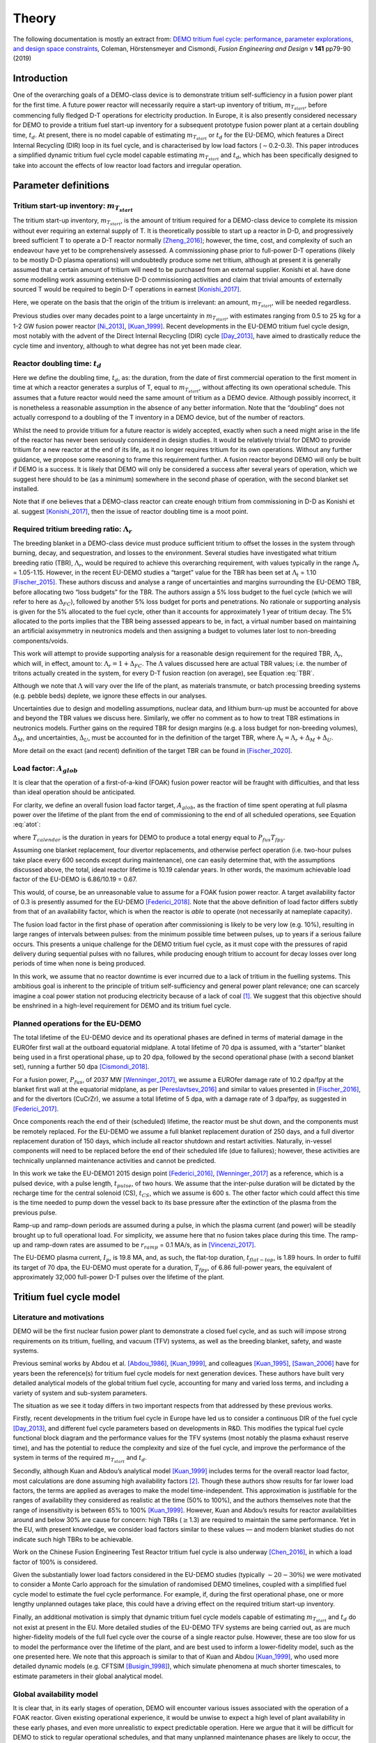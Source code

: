 Theory
======

The following documentation is mostly an extract from: `DEMO tritium fuel cycle: performance, parameter explorations, and design space constraints <https://www.sciencedirect.com/science/article/pii/S092037961930167X>`_, Coleman, Hörstensmeyer and Cismondi, *Fusion Engineering and Design* v **141** pp79-90 (2019)


Introduction
------------

One of the overarching goals of a DEMO-class device is to demonstrate
tritium self-sufficiency in a fusion power plant for the first time. A
future power reactor will necessarily require a start-up inventory of
tritium, :math:`m_{T_{start}}`, before commencing fully fledged D-T
operations for electricity production. In Europe, it is also presently
considered necessary for DEMO to provide a tritium fuel start-up
inventory for a subsequent prototype fusion power plant at a certain
doubling time, :math:`t_{d}`. At present, there is no model capable of
estimating :math:`m_{T_{start}}` or :math:`t_{d}` for the EU-DEMO, which
features a Direct Internal Recycling (DIR) loop in its fuel cycle, and
is characterised by low load factors (:math:`\sim`\ 0.2-0.3). This paper
introduces a simplified dynamic tritium fuel cycle model capable
estimating :math:`m_{T_{start}}` and :math:`t_{d}`, which has been
specifically designed to take into account the effects of low reactor
load factors and irregular operation.


Parameter definitions
---------------------

Tritium start-up inventory: :math:`m_{T_{start}}`
#################################################

The tritium start-up inventory, :math:`m_{T_{start}}`, is the amount of
tritium required for a DEMO-class device to complete its mission without
ever requiring an external supply of T. It is theoretically possible to
start up a reactor in D-D, and progressively breed sufficient T to
operate a D-T reactor normally [Zheng_2016]_;
however, the time, cost, and complexity of such an endeavour have yet to
be comprehensively assessed. A commissioning phase prior to full-power
D-T operations (likely to be mostly D-D plasma operations) will
undoubtedly produce some net tritium, although at present it is
generally assumed that a certain amount of tritium will need to be
purchased from an external supplier. Konishi et al. have done some
modelling work assuming extensive D-D commissioning activities and claim
that trivial amounts of externally sourced T would be required to begin
D-T operations in earnest [Konishi_2017]_.

Here, we operate on the basis that the origin of the tritium is
irrelevant: an amount, :math:`m_{T_{start}}`, will be needed regardless.

Previous studies over many decades point to a large uncertainty in
:math:`m_{T_{start}}`, with estimates ranging from 0.5 to 25 kg for a
1-2 GW fusion power reactor
[Ni_2013]_, [Kuan_1999]_. Recent developments
in the EU-DEMO tritium fuel cycle design, most notably with the advent
of the Direct Internal Recycling (DIR) cycle
[Day_2013]_, have aimed to drastically reduce
the cycle time and inventory, although to what degree has not yet been
made clear.

Reactor doubling time: :math:`t_{d}`
####################################

Here we define the doubling time, :math:`t_{d}`, as: the duration, from
the date of first commercial operation to the first moment in time at
which a reactor generates a surplus of T, equal to
:math:`m_{T_{start}}`, without affecting its own operational schedule.
This assumes that a future reactor would need the same amount of tritium
as a DEMO device. Although possibly incorrect, it is nonetheless a
reasonable assumption in the absence of any better information. Note
that the “doubling” does not actually correspond to a doubling of the T
inventory in a DEMO device, but of the number of reactors.

Whilst the need to provide tritium for a future reactor is widely
accepted, exactly when such a need might arise in the life of the
reactor has never been seriously considered in design studies. It would
be relatively trivial for DEMO to provide tritium for a new reactor at
the end of its life, as it no longer requires tritium for its own
operations. Without any further guidance, we propose some reasoning to
frame this requirement further. A fusion reactor beyond DEMO will only
be built if DEMO is a success. It is likely that DEMO will only be
considered a success after several years of operation, which we suggest
here should to be (as a minimum) somewhere in the second phase of
operation, with the second blanket set installed.

Note that if one believes that a DEMO-class reactor can create enough
tritium from commissioning in D-D as Konishi et al. suggest [Konishi_2017]_, then the issue of reactor
doubling time is a moot point.

Required tritium breeding ratio: :math:`\Lambda_r`
##################################################

The breeding blanket in a DEMO-class device must produce sufficient
tritium to offset the losses in the system through burning, decay, and
sequestration, and losses to the environment. Several studies have
investigated what tritium breeding ratio (TBR), :math:`\Lambda_r`, would
be required to achieve this overarching requirement, with values
typically in the range :math:`\Lambda_r` = 1.05-1.15. However, in the
recent EU-DEMO studies a “target” value for the TBR has been set at
:math:`\Lambda_t` = 1.10 [Fischer_2015]_.
These authors discuss and analyse a range of uncertainties and margins
surrounding the EU-DEMO TBR, before allocating two “loss budgets” for
the TBR. The authors assign a 5% loss budget to the fuel cycle (which we
will refer to here as :math:`\Delta_{FC}`), followed by another 5% loss
budget for ports and penetrations. No rationale or supporting analysis
is given for the 5% allocated to the fuel cycle, other than it accounts
for approximately 1 year of tritium decay. The 5% allocated to the ports implies that the TBR being assessed appears to be, in fact, a virtual number based on maintaining
an artificial axisymmetry in neutronics models and then assigning a
budget to volumes later lost to non-breeding components/voids.

This work will attempt to provide supporting analysis for a reasonable
design requirement for the required TBR, :math:`\Lambda_r`, which will,
in effect, amount to: :math:`\Lambda_r = 1+\Delta_{FC}`. The
:math:`\Lambda` values discussed here are actual TBR values; i.e. the
number of tritons actually created in the system, for every D-T fusion
reaction (on average), see Equation :eq:`TBR`.

.. math::
   :label: TBR

   \Lambda = \frac{\partial{m}_{T_{bred}}/{{\partial{t}}}}{\partial{m}_{T_{burnt}}/{{\partial{t}}}}

Although we note that :math:`\Lambda` will vary over the life of the
plant, as materials transmute, or batch processing breeding systems
(e.g. pebble beds) deplete, we ignore these effects in our analyses.

Uncertainties due to design and modelling assumptions, nuclear data, and
lithium burn-up must be accounted for above and beyond the TBR values we
discuss here. Similarly, we offer no comment as to how to treat TBR
estimations in neutronics models. Further gains on the required TBR for
design margins (e.g. a loss budget for non-breeding volumes),
:math:`\Delta_M`, and uncertainties, :math:`\Delta_U`, must be accounted
for in the definition of the target TBR, where
:math:`\Lambda_t=\Lambda_r+\Delta_M+\Delta_U`.

More detail on the exact (and recent) definition of the target TBR can be found in [Fischer_2020]_.

Load factor: :math:`A_{glob}`
#############################

It is clear that the operation of a first-of-a-kind (FOAK) fusion power
reactor will be fraught with difficulties, and that less than ideal
operation should be anticipated.

For clarity, we define an overall fusion load factor target,
:math:`A_{glob}`, as the fraction of time spent operating at full plasma
power over the lifetime of the plant from the end of commissioning to
the end of all scheduled operations, see Equation :eq:`atot`:

.. math::
   :label: atot

   A_{glob} = \frac{T_{fpy}}{T_{calendar}}

where :math:`T_{calendar}` is the duration in years for DEMO to produce
a total energy equal to :math:`P_{fus}T_{fpy}`.

Assuming one blanket replacement, four divertor replacements, and
otherwise perfect operation (i.e. two-hour pulses take place every 600
seconds except during maintenance), one can easily determine that, with
the assumptions discussed above, the total, ideal reactor lifetime is
10.19 calendar years. In other words, the maximum achievable load factor
of the EU-DEMO is 6.86/10.19 = 0.67.

This would, of course, be an unreasonable value to assume for a FOAK
fusion power reactor. A target availability factor of 0.3 is presently
assumed for the EU-DEMO [Federici_2018]_. Note
that the above definition of load factor differs subtly from that of an
availability factor, which is when the reactor is *able* to operate (not
necessarily at nameplate capacity).

The fusion load factor in the first phase of operation after
commissioning is likely to be very low (e.g. 10%), resulting in large
ranges of intervals between pulses: from the minimum possible time
between pulses, up to years if a serious failure occurs. This presents a
unique challenge for the DEMO tritium fuel cycle, as it must cope with
the pressures of rapid delivery during sequential pulses with no
failures, while producing enough tritium to account for decay losses
over long periods of time when none is being produced.

In this work, we assume that no reactor downtime is ever incurred due to
a lack of tritium in the fuelling systems. This ambitious goal is
inherent to the principle of tritium self-sufficiency and general power
plant relevance; one can scarcely imagine a coal power station not
producing electricity because of a lack of coal [1]_. We suggest that
this objective should be enshrined in a high-level requirement for DEMO
and its tritium fuel cycle.

Planned operations for the EU-DEMO
##################################

The total lifetime of the EU-DEMO device and its operational phases are
defined in terms of material damage in the EUROfer first wall at the
outboard equatorial midplane. A total lifetime of 70 dpa is assumed,
with a “starter” blanket being used in a first operational phase, up to
20 dpa, followed by the second operational phase (with a second blanket
set), running a further 50 dpa [Cismondi_2018]_.

For a fusion power, :math:`P_{fus}`, of 2037 MW [Wenninger_2017]_, we assume a EUROfer damage
rate of 10.2 dpa/fpy at the blanket first wall at the equatorial
midplane, as per [Pereslavtsev_2016]_ and
similar to values presented in [Fischer_2016]_, and for the divertors
(CuCrZr), we assume a total lifetime of 5 dpa, with a damage rate of 3
dpa/fpy, as suggested in [Federici_2017]_.

Once components reach the end of their (scheduled) lifetime, the reactor
must be shut down, and the components must be remotely replaced. For the
EU-DEMO we assume a full blanket replacement duration of 250 days, and a
full divertor replacement duration of 150 days, which include all
reactor shutdown and restart activities. Naturally, in-vessel components
will need to be replaced before the end of their scheduled life (due to
failures); however, these activities are technically unplanned
maintenance activities and cannot be predicted.

In this work we take the EU-DEMO1 2015 design point
[Federici_2016]_, [Wenninger_2017]_ as a
reference, which is a pulsed device, with a pulse length,
:math:`t_{pulse}`, of two hours. We assume that the inter-pulse duration
will be dictated by the recharge time for the central solenoid (CS),
:math:`t_{CS}`, which we assume is 600 s. The other factor which could
affect this time is the time needed to pump down the vessel back to its
base pressure after the extinction of the plasma from the previous
pulse.

Ramp-up and ramp-down periods are assumed during a pulse, in which the
plasma current (and power) will be steadily brought up to full
operational load. For simplicity, we assume here that no fusion takes
place during this time. The ramp-up and ramp-down rates are assumed to
be :math:`r_{ramp}` = 0.1 MA/s, as in [Vincenzi_2017]_.

The EU-DEMO plasma current, :math:`I_{p}`, is 19.8 MA, and, as such, the
flat-top duration, :math:`t_{flat-top}`, is 1.89 hours. In order to
fulfil its target of 70 dpa, the EU-DEMO must operate for a duration,
:math:`T_{fpy}`, of 6.86 full-power years, the equivalent of
approximately 32,000 full-power D-T pulses over the lifetime of the
plant.

Tritium fuel cycle model
------------------------

Literature and motivations
##########################

DEMO will be the first nuclear fusion power plant to demonstrate a
closed fuel cycle, and as such will impose strong requirements on its
tritium, fuelling, and vacuum (TFV) systems, as well as the breeding
blanket, safety, and waste systems.

Previous seminal works by Abdou et al.
[Abdou_1986]_, [Kuan_1999]_, and colleagues
[Kuan_1995]_, [Sawan_2006]_ have
for years been the reference(s) for tritium fuel cycle models for next
generation devices. These authors have built very detailed analytical
models of the global tritium fuel cycle, accounting for many and varied
loss terms, and including a variety of system and sub-system parameters.

The situation as we see it today differs in two important respects from
that addressed by these previous works.

Firstly, recent developments in the tritium fuel cycle in Europe have
led us to consider a continuous DIR of the fuel cycle
[Day_2013]_, and different fuel cycle parameters
based on developments in R&D. This modifies the typical fuel cycle
functional block diagram and the performance values for the TFV systems
(most notably the plasma exhaust reserve time), and has the potential to
reduce the complexity and size of the fuel cycle, and improve the
performance of the system in terms of the required :math:`m_{T_{start}}`
and :math:`t_{d}`.

Secondly, although Kuan and Abdou’s analytical model
[Kuan_1999]_ includes terms for the overall reactor
load factor, most calculations are done assuming high availability
factors [2]_. Though these authors show results for far lower load
factors, the terms are applied as averages to make the model
time-independent. This approximation is justifiable for the ranges of
availability they considered as realistic at the time (50% to 100%), and
the authors themselves note that the range of insensitivity is between
65% to 100% [Kuan_1999]_. However, Kuan and Abdou’s
results for reactor availabilities around and below 30% are cause for
concern: high TBRs (:math:`\geq`\ 1.3) are required to maintain the same
performance. Yet in the EU, with present knowledge, we consider load
factors similar to these values — and modern blanket studies do not
indicate such high TBRs to be achievable.

Work on the Chinese Fusion Engineering Test Reactor tritium fuel cycle is
also underway [Chen_2016]_, in which a load
factor of 100% is considered.

Given the substantially lower load factors considered in the EU-DEMO
studies (typically :math:`\sim20-30\%`) we were motivated to consider a
Monte Carlo approach for the simulation of randomised DEMO timelines,
coupled with a simplified fuel cycle model to estimate the fuel cycle
performance. For example, if, during the first operational phase, one or
more lengthy unplanned outages take place, this could have a driving
effect on the required tritium start-up inventory.

Finally, an additional motivation is simply that dynamic tritium fuel
cycle models capable of estimating :math:`m_{T_{start}}` and
:math:`t_{d}` do not exist at present in the EU. More detailed studies
of the EU-DEMO TFV systems are being carried out, as are much
higher-fidelity models of the full fuel cycle over the course of a
single reactor pulse. However, these are too slow for us to model the
performance over the lifetime of the plant, and are best used to inform
a lower-fidelity model, such as the one presented here. We note that
this approach is similar to that of Kuan and Abdou
[Kuan_1999]_, who used more detailed dynamic models
(e.g. CFTSIM [Busigin_1998]_), which
simulate phenomena at much shorter timescales, to estimate parameters in
their global analytical model.

.. _availability:

Global availability model
#########################

It is clear that, in its early stages of operation, DEMO will encounter
various issues associated with the operation of a FOAK reactor. Given
existing operational experience, it would be unwise to expect a high
level of plant availability in these early phases, and even more
unrealistic to expect predictable operation. Here we argue that it will
be difficult for DEMO to stick to regular operational schedules, and
that many unplanned maintenance phases are likely to occur, the likes of
which we cannot meaningfully predict today.

Here we introduce additional definitions:

#. An operation period, defined as the period between two planned
   maintenance intervals (of either the divertors or the blankets).

#. The operational load factor, :math:`a_{n}`, which is defined as the
   fraction of time spent operating at full plasma power within a given
   operation period, :math:`n`.

In order to obtain a realistic view of how the availability of a FOAK
might develop throughout its life, we posit that the operational
availability of the plant will evolve over time following a sigmoid-like
function. General experience with reliability, availability,
maintainability, and inspectability (RAMI) issues leads us to expect
high failure rates and low availability at the start of life (infant
mortality) and end of life (wear-out failures), and yet on FOAK systems
we also expect a degree of learning and improvement with experience to
take place. A sigmoid function for the operational load factor gives a
flat performance at the start of life, and assumes some improvement in
performance gained through operational experience, which is then limited
by end of life component failures.

Thus, we propose a sigmoid (Gompertz) parameterisation of the
operational load factor of the reactor over its life:

.. math::
   :label: at

   a(t) = a_{min} + (a_{max}-a_{min})\text{exp}\bigg({\frac{-\text{ln}(2)}{\text{exp}(-ct_{G_{infl}})}\text{exp}(-ct)}\bigg)

where :math:`t` is time (fpy), :math:`a_{min}` and :math:`a_{max}` are
the minimum and maximum operational load factors, :math:`t_{G_{infl}}`
is the inflection point of the Gompertz function (fpy), and :math:`c` is
the learning rate (fpy\ :math:`^{-1}`). The choice of a Gompertz
parameterisation was made to enable minimum and maximum value
constraints to be implemented. Based on expert opinion, :math:`a_{min}`
and :math:`a_{max}` were set at 0.1 and 0.5, respectively, and :math:`c`
was fixed at 1.

We then discretise Equation :eq:`at` on a per-operation-period basis,
maintaining the same overall load factor, :math:`A_{glob}`. As the
operation periods vary in duration, the discretisation cannot be done by
simple integration of :math:`a(t)`, and instead we apply a
discretisation function :math:`g` to get: :math:`\bar{a}(i) = g(a(t))`
and then frame a simple optimisation problem to find
:math:`t_{G_{infl}}` which satisfies the constraints of :math:`a_{min}`
and :math:`a_{max}` for the same total fusion duration:

.. math::
   :label: amin

   \min_{\forall t_{infl} \in [0, T_{DEMO}]} A_{glob}T_{DEMO}-\sum_{i=0}^{n_{periods}}a_{i}T_{i}

Solving Equation :eq:`amin` gives a vector of operational load
factors, :math:`\bar{a}`, per phase, where
:math:`\sum_{i=0}^{n_{periods}} a_{i}T_{i} = A_{glob}T_{DEMO}`, where
:math:`T_{i}` is the total duration of the phase. :numref:`Atot_a`
shows the operational load factors over the life of the plant for a
given overall load factor.

.. figure:: ../images/fuelcycle/A_tot_figure.png
   :name: Atot_a

   Operational load factors in DEMO periods for specified global load
   factors, :math:`A_{glob}`. The dashed lines shows :math:`a(t)` and
   the solid lines show the discretisation per operation period where
   :math:`\int a(t) = \int g(a(t))`.

Mapping these operational load factors to each period of DEMO operation,
we can observe the progression in load factor throughout the life,
assuming perfectly regular operation, see :numref:`linear`.

.. figure:: ../images/fuelcycle/linear_life.png
   :name: linear

   Operation periods in a typical DEMO timeline. The blue curve shows
   the fpy accumulation as a function of calendar years; its slope in
   each operation period is equal to :math:`a_{i}`.

Timeline generation
###################

In reality, however, the operation of DEMO is unlikely to be purely
regular. A tokamak is a complicated machine, and DEMO will operate with
dozens of systems functioning for the first time at their technological
limits in a complex and hostile environment. We believe it is likely
enough that the inter-pulse durations vary in a range of ways such that
they may differ substantially from the ideal inter-pulse down-time,
:math:`t_{interpulse}`, of :math:`t_{interpulse}` = :math:`t_{CS}`.

To compensate for our fundamental lack of knowledge regarding RAMI
issues for DEMO (see e.g. [Maisonnier_2018]_ for
a frank summary of as much as we know), we have combined the known
planned maintenance operations (those dictated by the levels of neutron
damage in the in-vessel components) and inter-pulse/ramp durations with
a series of random outages selected from a log-normal distribution. This
approach is designed to mimic the relatively unpredictable operational
schedules of FOAK devices and present-day tokamaks.

The total fusion time within a given operation period is prescribed (see
section :ref:`availability` above), and the number of pulses is calculated
to match this fusion time. The total duration of the non-fusion time is
computed according to the prescribed availability. For simplicity and
speed of computation, we assume that all pulses last the full pulse
length, :math:`t_{pulse}`. Although unrealistic, the effect of varying
pulse lengths is relatively small, as the inter-pulse durations are
assigned a wide variation thanks to the distribution selected. The
duration of the outages is between :math:`t_{CS}` and :math:`+\infty`,
although as the integral of the distribution and the number of samples
are prescribed, in practice a single outage can last up to several
months, depending upon the prescribed operational load factor. Figure
`1`_ shows an indicative distribution of randomly generated inter-pulse
durations for an operation period.

.. figure:: ../images/fuelcycle/Adist.png
   :name: periodA

   A randomly generated log-normal distribution of inter-pulse
   durations, for :math:`a` = 0.41. :math:`n_{pulse}` is the number of
   pulses, :math:`T_{out}` is the total outage time, and
   :math:`t_{out_{max}}` is the maximum inter-pulse duration within the
   period.

The choice of a log-normal distribution here is relatively arbitrary,
and it is worth pointing out that other distributions can significantly
alter on the maximum duration of the outages. This in turn can have an
effect on the tritium fuel cycle performance.

For each operation period, a distribution of inter-pulse durations is
generated and is used to generate partly randomised operational
timelines for DEMO, following the methodology above. From the fusion
power, :math:`P_{fus}`, one can then calculate the rate of neutron
production during each pulse, integrate over time, and, from previously
mentioned neutronics studies, estimate the damage of the critical
reactor components over the lifetime of the reactor. Figure `1`_ shows
for illustration purposes the fraction of component lifetime (the
material damage at a point in time over the neutron budget for each
component/material) for the divertors, the blankets, the toroidal field
coils and the vacuum vessel. The latter two are irreplaceable lifetime
components, and are shown for information only, assuming typical EU-DEMO
neutron fluxes and maximum fluences (3.25 dpa for the vacuum vessel, 10
MGy for the TF coil insulation).

.. figure:: ../images/fuelcycle/damage.png
   :name: damage

   Upper: reactor fpy as a function of calendar years; lower: component
   damage as a function of calendar years. The dips in the blanket and
   divertor curves indicate when these components are replaced.

Simplified T fuel cycle
#######################

The simplified T fuel cycle modelled here is a reduced model: it
contains no direct solution of any chemical balance equations. Instead,
fuel cycle systems are modelled simplistically with a handful of
parameters describing their performance. At this high level, no
distinction is made in the fuel cycle block diagram for the different
blanket types; instead our model is designed to be independent of
technology choices, modelling differences in technologies simply as
different performance parameters. Since many of the fuel cycle systems
and technologies do not yet exist, we feel it is legitimate to model
them as simple actuators with performance parameters that are indicative
of the underlying physics processes taking place in them. For instance,
we model the metal foil pumps simply as a separation fraction,
:math:`f_{DIR}`, where :math:`f_{DIR}` of the flow entering the metal
foil pumps is transported to the pellet injection system, and the
remainder is transported to the exhaust processing system.

The block diagram of the simplified T fuel cycle model shown in :numref:`tfvblock` is based on the presently considered EU-DEMO TFV
system design, described in
[Hörstensmeyer_2018]_. The main features of
this fuel cycle architecture are briefly summarised here:

#. There are three main tritium recycling loops: the direct internal
   loop, the exhaust processing loop, and the outer detritiation loop,
   where progressively lower concentrations of tritium are managed.

#. The matter injection system supplies solid fuel to the plasma, and
   gas (D, T, and other gases) to the in-vessel environment for first
   wall protection purposes. The gaseous T is injected continuously
   during the pulse at a rate, :math:`\dot{m}_{gas}`, is assumed never
   to be fused, and is not accounted for in the calculation of the
   burn-up fraction, :math:`f_b`.

#. The solid fuel enters the tokamak vacuum vessel in the form of frozen
   pellets travelling at high speeds through pellet fuel lines. The
   process is lossy, with a fuelling efficiency, :math:`\eta_f`.
   Dedicated pumps on the fuel lines recover some of the lost tritium
   back to the matter injection system, with an efficiency,
   :math:`\eta_{f_{pump}}`. The rest is assumed to enter the vacuum
   vessel in gaseous form, and has no chance of entering the plasma or
   being fused.

#. Tritium bred in the breeding blankets is extracted in the tritium
   extraction and recovery system (TERS). Tritium which permeates to the
   blanket coolant(s) is extracted in the coolant purification system
   (CPS).

#. The tritium which cannot be extracted from the flue gases eventually
   exits the system at the stack, where regulatory requirements on
   environmental releases of tritium will have to be met.

The tritium flows and parameterisations are summarised in Table
:numref:`simpleTsummary`.

Where reasonable, we have lumped parameters so as to reduce the number
of variables in the model. For instance, the time for tritium to travel
through the plasma, the in-vessel environment, the metal foil pumps, and
the linear diffusion pumps (in either branch of the DIR loop) is one
parameter: :math:`t_{pump}`.

.. figure:: ../images/fuelcycle/tfvmodel4.JPG
   :name: tfvblock

   Block diagram of the simplified T fuel cycle model, showing the
   modelled flows of tritium between sub-systems, the locations of the
   tritium sinks and accumulators, including the schematic locations of
   the sub-systems within the tokamak, tokamak hall, and the tritium
   plant.

The TERS and the CPS have been lumped in the model, as the CPS in
particular has almost no effect on :math:`m_{T_{start}}` or
:math:`t_{d}`. It does, however, play a role when it comes to
determining the total release rate of tritium from the plant. The TERS
recovers the tritium from the intended production stream (be it pebble
beds or liquid lithium lead), whereas the CPS purifies the blanket
coolant from any tritium which permeates into the primary coolant loop
(be it helium or water). The design of the blanket, of course, has a
significant effect on the performance of both of these systems, as the
technologies being considered are very different. Simplifying these
important differences out in our model, we model this part of the system
as a leak rate of the tritium flow from the blanket, :math:`r_{leak}`,
which is handled by the CPS, and the rest, :math:`1-r_{leak}`, which is
dealt with by the TERS. This is then simplified into a single factor in
the model, see Equation :eq:`terscps`.

.. math::
   :label: terscps

   f_{TERS+CPS} = r_{leak}f_{CPS}+(1-r_{leak})f_{TERS}

Given that the TERS will handle most of the tritium flow coming from the
blanket, the duration of the actions of the TERS, :math:`t_{TERS}`, is
modelled and the CPS duration is assumed to be the same. This
simplification is only acceptable because it is assumed that
:math:`r_{leak}` is relatively small, i.e. that the CPS will feed very
little tritium to the stores.

Tritium accumulators are modelled in the storage system to represent the
long-term storage of the tritium inventory, in the form of uranium beds,
and in the matter injection system. Here there will be a buffer storage
of tritium to meet the minute-to-minute and day-to-day operational
tritium storage requirements. The model is set up in such a way that
there is never a lack of tritium in the accumulators, which would mean
the plasma would be unable to operate as scheduled.

An initial start-up inventory is assumed and the model is run over the
full reactor lifetime. The point of minimum inventory is located and the
model is re-run with an adjusted start-up inventory until convergence.

The radioactive decay of tritium is accounted for at all locations in
the model.

.. _simpleTsummary:

.. table:: Simplified T fuel cycle model flows and durations, ignoring the contributions of the sink terms used to model tritium retention

   +---------+-------------------------------------+--------------------+
   | Flow ID | :math:`\dot{m}_{i}`                 | :math:`t_{i}`      |
   |         |                                     |                    |
   +=========+=====================================+====================+
   | 1       | :math:`\frac{\dot{m}_{b}}           | :math:`t_{freeze}` |
   |         | {f_{b}{\eta}_{f}}`                  |                    |
   +---------+-------------------------------------+--------------------+
   | 2       | :math:`\frac{\dot{m}_{b}}{f_{b}}`   | 0                  |
   +---------+-------------------------------------+--------------------+
   | 3       | :math:`{\eta}_{                     | 0                  |
   |         | f_{pump}}(1-{\eta}_{f})\dot{m}_{1}` |                    |
   +---------+-------------------------------------+--------------------+
   | 4       | :math:`(1-{\eta}_{f                 | 0                  |
   |         | _{pump}})(1-{\eta}_{f})\dot{m}_{1}` |                    |
   +---------+-------------------------------------+--------------------+
   | 5       | :math:`\dot{m}_{gas}`               | 0                  |
   +---------+-------------------------------------+--------------------+
   | 6       | :math:`\dot                         | 0                  |
   |         | {m}_{b}\Big(\frac{1}{f_{b}}-1\Big)` |                    |
   +---------+-------------------------------------+--------------------+
   | 7       | :math:`\dot{m}_{gas}`               | 0                  |
   +---------+-------------------------------------+--------------------+
   | 8       | :math:`\dot{m}_{4}                  | 0                  |
   |         | +\dot{m}_{6}+\dot{m}_{7}`           |                    |
   +---------+-------------------------------------+--------------------+
   | 9       | :math:`f_{DIR}\dot{m}_{8}`          | :math:`t_{pump}`   |
   +---------+-------------------------------------+--------------------+
   | 10      | :math:`(1-f_{DIR})\dot{m}_{8}`      | :math:`t_{pump}`   |
   +---------+-------------------------------------+--------------------+
   | 11      | :math:`f_{exh}\dot{m}_{10}`         | :math:`t_{exh}`    |
   +---------+-------------------------------------+--------------------+
   | 12      | :math:`(1-f_{exh})\dot{m}_{10}`     | :math:`t_{exh}`    |
   +---------+-------------------------------------+--------------------+
   | 13      | :math:`f_{detrit}\dot{m}_{12}`      | :math:`t_{detrit}` |
   +---------+-------------------------------------+--------------------+
   | 14      | :math:`(1-f_{detrit})\dot{m}_{12}`  | 0                  |
   +---------+-------------------------------------+--------------------+
   | 15      | :math:`\Lambda\dot{m}_{b}`          | 0                  |
   +---------+-------------------------------------+--------------------+
   | 16      | :math:`f_{TERS+CWPS}\dot{m}_{15}`   | :math:`t_{TERS}`   |
   +---------+-------------------------------------+--------------------+
   | 17      | :math:`(1-f_{TERS+CPS})             | 0                  |
   |         | \dot{m}_{15}`                       |                    |
   +---------+-------------------------------------+--------------------+
   | 18      | :math:`\dot{m}_{4}+\dot             | 0                  |
   |         | {m}_{11}+\dot{m}_{13}+\dot{m}_{16}` |                    |
   +---------+-------------------------------------+--------------------+


Bathtub and fountain tritium retention models
#############################################

Logical models are used here to mimic known tritium retention behaviour
in some systems. These models have no basis in chemistry or in the
physics of tritium transport.

The “bathtub” model is intended to mimic the retention of tritium in
metal surfaces which are exposed to flows of gaseous tritium. In reality
there are many complex physical phenomena governing this effect, in
particular for materials undergoing irradiation, such as the tungsten
first wall. We make no attempt to model these effects, and opt for an
extremely simple model in which a certain fraction :math:`{\eta}`
(“release rate”) of the tritium flow through an environment,
:math:`\dot{m}_{in}`, over a timestep, :math:`\Delta t`, is retained in
the environment as a local T sink with inventory :math:`I`, up until a
certain maximum inventory :math:`I_{max}` is reached, at which point the
outgoing flow, :math:`\dot{m}_{out}`, equals the incoming flow, see
Equation :eq:`bathtub`. Note that exponential term after
:math:`(1-\eta)\dot{m}_{in}` accounts for sequestered tritium which
decays within the timestep.

.. math::
   :label: bathtub

   \begin{aligned}
   &\textrm{if}~I~\leq~I_{max}~\textrm{then} \\
   &~~~~~~I\leftarrow Ie^{-\lambda \Delta t}+(1-\eta)\dot{m}_{in}\dfrac{e^{-\lambda \Delta t}(e^{\lambda \Delta t}-1)}{e^{\lambda}-1}\\
   &~~~~~~\dot{m}_{out}=\eta \dot{m}_{in}\\
   &\textrm{else}\\
   &~~~~~~I\leftarrow I_{max}\\
   &~~~~~~\dot{m}_{out} = \dot{m}_{in}\\
   &\textrm{end}
   \end{aligned}


Other components, such as cryogenic distillation columns, require a
certain minimum inventory in order to operate effectively. Here we
reduce this behaviour to a simple minimum T inventory required for
operation, a so-called “fountain” model, see Equation :eq:`fountain`.

.. math::
   :label: fountain

   \begin{aligned}
   &\textrm{if}~I~\leq~I_{max}~\textrm{then} \\
   &~~~~~~I\leftarrow Ie^{-\lambda \Delta t}\\
   &~~~~~~\dot{m}_{out}=\dot{m}_{in}\\
   &\textrm{else}\\
   &~~~~~~I\leftarrow Ie^{-\lambda \Delta t}+\dot{m}_{in}\dfrac{e^{-\lambda \Delta t}(e^{\lambda \Delta t}-1)}{e^{\lambda}-1}\\
   &~~~~~~\dot{m}_{out} = 0\\
   &\textrm{end}
   \end{aligned}

In both tritium retention models, any sequestered tritium lost to decay
must be replenished. This means that any saturated tritium sink can
still draw tritium from the fuel cycle, as it will replenish any
depleted tritium until its saturation point is reached.

Bathtub models have been used to represent tritium sequestration in the
in-vessel environment (predominantly due to tritium take-up in the
tungsten plasma-facing components) and the blankets. The sequestered
tritium in the blankets is due to absorption in the structural materials
(i.e. EUROfer), functional materials (e.g. pebbles/coatings), and the
coolant and purge fluid loop(s). The importance of this sink depends on
the blanket technology used; a helium-cooled pebble bed (HCPB) and a
water-cooled lithium lead (WCLL) blanket are expected to behave rather
differently. We ignore these differences in our model.

We use a single instance of the fountain model coupled to a bathtub
model as a lumped parameter for the entire tritium plant exhaust
processing systems, :math:`I_{TFV_{min}}`. In reality there will be
several different processing systems handling the flow in the tritium
plant. The TFV systems are likely to be operated continuously, so this
parameter can be thought of as the overall amount of tritium flowing
through the tritium plant at any one time in steady-state operation.
While this is a significant simplification, it keeps the number of
parameters low enough to perform comprehensive design space exploration
exercises. Given the importance of this parameter in determining the
start-up inventory, in future work this number must be derived from more
detailed modelling work, with accurate representations of the various
TFV systems.

Note that during a reactor shutdown, all tritium which is not
sequestered in the sinks would be moved into long-term storage (uranium
beds) for safety purposes. We do not model these flows as we assume that
no tritium is gained or lost (except for decay) during these movements.

Legal tritium release limits
############################

In the fuel cycle model, there is only one point where the tritium can
be released to the environment: the stack. Based on the mass flows in
each stream, and assuming that all sinks are saturated, a conservative
analytical relation can be derived for the amount of tritium released to
the environment over a given annual period, see Equation :eq:`legal`:

.. math::
   :label: legal   

   \begin{gathered}
   \dot{m}_{release} = A_{max}\Bigg[\bigg(\dot{m}_{b}\bigg[\bigg(\dfrac{1}{f_{b}}-1\bigg)+(1-{\eta}_{f_{pump}})
       \frac{1-{\eta}_{f}}{f_{b}{\eta}_{f}}\bigg]+\dot{m}_{gas}\bigg)\\~~~~~~~~\times(1-f_{DIR})(1-f_{exh})
       (1-f_{detrit}) \\+ \Lambda\dot{m}_{b}(1-f_{TERS+CPS})\Bigg]
   \end{gathered}

where :math:`\dot{m}_{b}` is the burn rate dictated by the fusion power,
and :math:`A_{max}` is the peak load factor achieved over any
one-calendar-year period in the DEMO lifetime, see Equation
:eq:`amax`.

.. math::
   :label: amax

   A_{max} = \text{max}\Bigg(\frac{dt_{fus}}{t_{j}-t_{i}} \forall t_{i} \in \langle 0, T_{DEMO}-1 \rangle\Bigg) , \text{where}\ t_{j} = t_{i}+1

According to present assumptions, the total legal limit within any given
calendar-year period is 9.9 g of T (gaseous and liquid forms)
[Johnston_2017]_. The above equation enables a
relative understanding of the importance of sub-system performance
parameters in determining the tritium release rate. Additional
contributions from in-vessel component detritiation and accidents should
also be accounted for, yet lie beyond the scope of this simple
parameterisation.

Calculation of :math:`m_{T_{start}}` and :math:`t_{d}`
######################################################


:numref:`default` shows the evolution of the DEMO plant and
tritium sink inventories over an indicative reactor lifetime. The upper
plot shows the total site tritium inventory (blue line), the total
unsequestered tritium inventory (yellow line), and the tritium in the
storage system (grey line), :math:`m_{T_{store}}`. The high frequency
oscillations in :math:`m_{T_{store}}` are due to the tritium being
circulated around the system during operation.

The start-up inventory is found by solving the fuel cycle model using
Picard iterations: starting from an an initial guess of the tritium
start-up inventory, the model is run until the point of minimum
inventory is equal to :math:`I_{TFV_{min}}`, see Equation
:eq:`picard`. The point of minimum tritium inventory is also
referred to as the inventory inflection point, which occurs as
:math:`t_{infl}`, see e.g. :numref:`default`.

.. math::
   :label: picard

   \begin{aligned}
   &m_{T_{start}} = 0\\
   &\textrm{while}~\Delta_{m} \not\approx 0~\textrm{do}\\
   &~~~~~~m_{T_{store}}[0] = m_{T_{start}}\\
   &~~~~~~\textrm{run model}\\
   &~~~~~~\Delta_{m}=\textrm{min}(m_{T_{store}})-I_{TFV_{min}}\\
   &~~~~~~m_{T_{start}} \leftarrow m_{T_{start}}-\Delta_{m}\\
   &\textrm{end}
   \end{aligned}

The doubling time is calculated as the first point in time at which the
reactor is able to release an amount :math:`m_{T_{start}}` from the
storage system, without affecting the reactor’s ability to operate. In
other words, when the T inventory in the stores permanently exceeds a
threshold of: :math:`I_{TFV_{min}}+m_{T_{start}}`, see Equation
:eq:`t_d`.

.. math::
   :label: t_d

   t_d = t\Big\lbrack \text{max}\Big(\text{argmin}\Big(\big\lvert m_{T_{store}}-I_{TFV_{min}}-m_{T_{start}}\big\rvert \Big)\Big) \Big\rbrack

This method to calculate :math:`t_{d}` is flawed as it relies on
knowledge of the full reactor life. In reality, such “future”
information would not be available, and a decision to release large
amounts of tritium to a future reactor without jeopardising the
operational capabilities of the existing DEMO would be more complex.
This simplification is, however, trivial in the light of the other
uncertainties in the model and our assumptions.

The lower plot in :numref:`default` shows the amount of tritium
sequestered (i.e. trapped) in the various sinks. The in-vessel tritium
sink (blue line) saturates almost immediately as it sees the highest
flux of tritium and has a relatively low saturation limit in this
default case. The TFV systems (orange line) start with the minimum
inventory specified and eventually saturate at the maximum. The blanket
inventory (yellow line) does not saturate in this example, and is reset
to zero (along with the in-vessel inventory) when the blankets are
replaced at the end of the first operational phase. The dip in the
in-vessel and blanket inventories corresponds to the replacement of the
in-vessel components (plasma-facing surfaces and blankets), where the
sequestered tritium in the in-vessel components is not considered to be
recovered in any way (a conservative assumption).

.. figure:: ../images/fuelcycle/default_mtI_new.png
   :name: default

   Indicative time-series of the tritium fuel cycle model for the
   default DEMO values. Upper: moveable tritium inventories, showing the
   values of :math:`m_{T_{start}}` and :math:`t_{d}`; lower: tritium
   sink inventories.

For a given design point (:math:`A_{glob}`, :math:`P_{fus}`,
:math:`t_{flattop}`, :math:`t_{ramp}`, :math:`t_{CS}`), 200 timelines
are randomly generated. The fuel cycle model is then run for a given set
of reactor and fuel cycle parameters (:math:`f_{b}`,
:math:`\eta_{fuel}`, :math:`f_{DIR}`, :math:`t_{DIR}`,
:math:`t_{freeze}`, etc.) for the partly randomised fusion power
signals, and :math:`m_{T_{start}}` and :math:`t_{d}` are calculated from
the time-series of the tritium inventories.

The distributions of :math:`m_{T_{start}}` and :math:`t_{d}` for the
default case are shown in :numref:`distribution`, and the results summarised in
:numref:`defaultresults`.

.. figure:: ../images/fuelcycle/mt_distribution.png
   :name: distribution

   Distributions of :math:`m_{T_{start}}` and :math:`t_{d}` for 200
   randomly generated timelines with default DEMO assumptions


.. _defaultresults:

.. table:: Default results for :math:`m_{T_{start}}` and :math:`t_{d}`, over 200 runs

      ======================== ========================== ==================
      Value                    :math:`m_{T_{start}}` [kg] :math:`t_{d}` [yr] 
      ======================== ========================== ==================
      Mean                     5.52                       12.53              
      95\ :sup:`th` percentile 5.58                       12.94              
      Maximum                  5.78                       13.14              
      ======================== ========================== ==================


.. rubric:: Footnotes

.. [1]
   Unless one lived through the 1972 miners’ strike in the United
   Kingdom.

.. [2]
   We use the term load factor here, whereas Kuan and Abdou and many in the community use
   availability. The two are closely related, and mathematically
   identical if the reactor is operated at nameplate capacity exactly
   whenever it is available to operate. In Kuan and Abdou’s model, and
   the work presented here, the terms are equivalent.

.. rubric:: References

.. [Zheng_2016] S. Zheng, D. B. King, L. Garzotti, E. Surrey, and T. N. Todd, Fusion reactor start-up without an external tritium source, Fusion Engineering and Design, vol. 103, pp. 13–20, Feb. 2016

.. [Konishi_2017] S. Konishi, R. Kasada, and F. Okino, Myth of initial loading tritium for DEMO: Modelling of fuel system and operation scenario, Fusion Engineering and Design, vol. 121, pp. 111–116, Oct. 2017

.. [Ni_2013] M. Ni, Y. Wang, B. Yuan, J. Jiang, and Y. Wu, Tritium supply assessment for ITER and DEMOnstration power plant, Fusion Engineering and Design, vol. 88, pp. 2422–2426, Oct. 2013

.. [Kuan_1999] W. Kuan and M. A. Abdou, A New Approach for Assessing the Required Tritium Breeding Ratio and Startup Inventory in Future Fusion Reactors, Fusion Technology, vol. 35, pp. 309–353, May 1999

.. [Day_2013] C. Day and T. Giegerich, The Direct Internal Recycling concept to simplify the fuel cycle of a fusion power plant, Fusion Engineering and Design, vol. 88, pp. 616–620, Oct. 2013

.. [Fischer_2015] U. Fischer, C. Bachmann, I. Palermo, P. Pereslavtsev, and R. Villari, Neutronics requirements for a DEMO fusion power plant, Fusion Engineering and Design, vol. 98-99, pp. 2134–2137, Oct. 2015

.. [Fischer_2020] U. Fischer, L.V. Boccaccini, F. Cismondi, M. Coleman, C. Day, Y. Hörstensmeyer, F. Moro, P. Pereslavtsev, Required, achievable and target TBR for the European DEMO, Fusion Engineering and Design, Volume 155, 2020, 111553, ISSN 0920-3796

.. [Federici_2018] G. Federici, C. Bachmann, L. Barucca, W. Biel, L. Boccaccini, R. Brown, C. Bustreo, S. Ciattaglia, F. Cismondi, M. Coleman, V. Corato, C. Day, E. Diegele, U. Fischer, T. Franke, C. Gliss, A. Ibarra, R. Kembleton, A. Loving, F. Maviglia, B. Meszaros, G. Pintsuk, N. Taylor, M. Q. Tran, C. Vorpahl, R. Wenninger, and J. H. You, DEMO design activity in Europe: Progress and updates, Fusion Engineering and Design, June 2018

.. [Cismondi_2018] F. Cismondi, L. V. Boccaccini, G. Aiello, J. Aubert, C. Bachmann, T. Barrett, L. Barucca, E. Bubelis, S. Ciattaglia, A. Del Nevo, E. Diegele, M. Gasparotto, G. Di Gironimo, P. A. Di Maio, F. Hernandez, G. Federici, I. Fernndez-Berceruelo, T. Franke, A. Froio, C. Gliss, J. Keep, A. Loving, E. Martelli, F. Maviglia, I. Moscato, R. Mozzillo, Y. Poitevin, D. Rapisarda, L. Savoldi, A. Tarallo, M. Utili, L. Vala, G. Veres, and R. Zanino, Progress in EU Breeding Blanket design and integration, Fusion Engineering and Design, May 2018

.. [Wenninger_2017] R. Wenninger, R. Kembleton, C. Bachmann, W. Biel, T. Bolzonella, S. Ciattaglia, F. Cismondi, M. Coleman, A. J. H. Donn, T. Eich, E. Fable, G. Federici, T. Franke, H. Lux, F. Maviglia, B. Meszaros, T. Ptterich, S. Saarelma, A. Snickers, F. Villone, P. Vincenzi, D. Wolff, and H. Zohm, The physics and technology basis entering European system code studies for DEMO, Nuclear Fusion, vol. 57, no. 1, p. 016011, 2017

.. [Pereslavtsev_2016] P. Pereslavtsev, Generic neutronics analyses for DEMO including the development of a global MCNP model,” Tech. Rep. EFDA D 2M7HN3, 2016

.. [Fischer_2016] U. Fischer, C. Bachmann, J. C. Jaboulay, F. Moro, I. Palermo, P. Pereslavtsev, and R. Villari, Neutronic performance issues of the breeding blanket options for the European DEMO fusion power plant, Fusion Engineering and Design, vol. 109-111, pp. 1458–1463, Nov. 2016

.. [Federici_2017] G. Federici, W. Biel, M. Gilbert, R. Kemp, N. Taylor, and R. Wenninger, European DEMO design strategy and consequences for materials, Nuclear Fusion, vol. 57, p. 092002, Sept. 2017

.. [Federici_2016] G. Federici, C. Bachmann, W. Biel, L. Boccaccini, F. Cismondi, S. Ciattaglia, M. Coleman, C. Day, E. Diegele, T. Franke, M. Grattarola, H. Hurzlmeier, A. Ibarra, A. Loving, F. Maviglia, B. Meszaros, C. Morlock, M. Rieth, M. Shannon, N. Taylor, M. Q. Tran, J. H. You, R. Wenninger, and L. Zani, Overview of the design approach and prioritization of R&D activities towards an EU DEMO, Fusion Engineering and Design, vol. 109-111, pp. 1464–1474, Nov. 2016

.. [Vincenzi_2017] P. Vincenzi, R. Ambrosino, J. F. Artaud, T. Bolzonella, L. Garzotti, G. Giruzzi, G. Granucci, F. Kchl, M. Mattei, M. Q. Tran, and R. Wenninger, EU DEMO transient phases: Main constraints and heating mix studies for ramp-up and ramp-down, Fusion Engineering and Design, vol. 123, pp. 473–476, Nov. 2017

.. [Abdou_1986] M. A. Abdou, E. L. Vold, C. Y. Gung, M. Z. Youssef, and K. Shin, Deuterium-Tritium Fuel Self-Sufficiency in Fusion Reactors, Fusion Technology, vol. 9, pp. 250–285, Mar. 1986

.. [Kuan_1995] W. Kuan, M. A. Abdou, and R. S. Willms, Time-dependent tritium inventories and flow rates in fuel cycle components of a tokamak fusion reactor, Fusion Engineering and Design, vol. 28, pp. 329–335, Mar. 1995

.. [Sawan_2006] M. E. Sawan and M. A. Abdou, Physics and technology conditions for attaining tritium self-sufficiency for the DT fuel cycle, Fusion Engineering and Design, vol. 81, pp. 1131–1144, Feb. 2006

.. [Chen_2016] H. Chen, L. Pan, Z. Lv, W. Li, and Q. Zeng, Tritium fuel cycle modeling and tritium breeding analysis for CFETR, Fusion Engineering and Design, vol. 106, pp. 17–20, May 2016

.. [Busigin_1998] A. Busigin and P. Gierszewski, CFTSIM-ITER dynamic fuel cycle model, Fusion Engineering and Design, vol. 39-40, pp. 909–914, Sept. 1998


.. [Maisonnier_2018] D. Maisonnier, RAMI: The main challenge of fusion nuclear technologies, Fusion Engineering and Design, May 2018

.. [Hörstensmeyer_2018] Y. N. Hörstensmeyer, B. Butler, C. Day, and F. Franza, Analysis of the EU-DEMO fuel cycle elements: Intrinsic impact of technology choices, Fusion Engineering and Design, 2018

.. [Johnston_2017] J. Johnston, DEMO Plant Safety Requirements Documents (PSRD), Tech. Rep. EFDA D 2MKFDY, Culham Centre for Fusion Energy - EUROfusion, 2017

